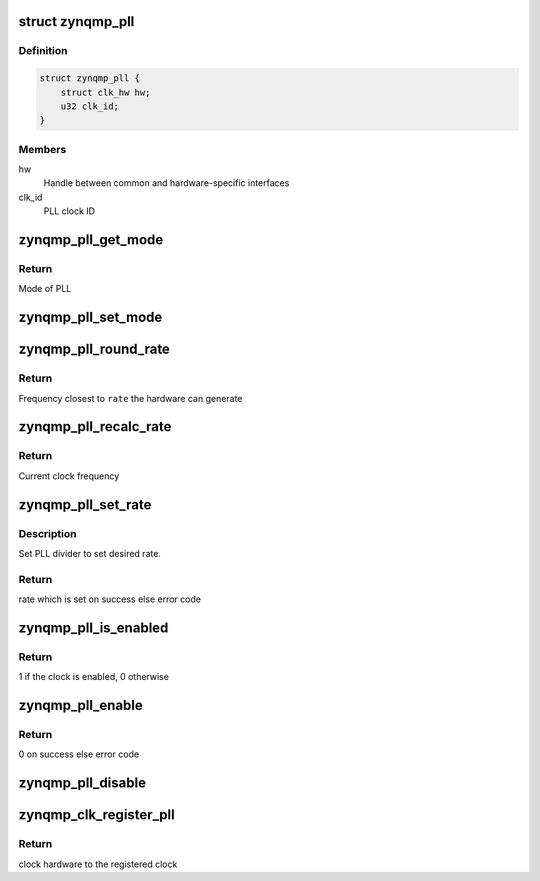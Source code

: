 .. -*- coding: utf-8; mode: rst -*-
.. src-file: drivers/clk/zynqmp/pll.c

.. _`zynqmp_pll`:

struct zynqmp_pll
=================

.. c:type:: struct zynqmp_pll

    PLL clock

.. _`zynqmp_pll.definition`:

Definition
----------

.. code-block:: c

    struct zynqmp_pll {
        struct clk_hw hw;
        u32 clk_id;
    }

.. _`zynqmp_pll.members`:

Members
-------

hw
    Handle between common and hardware-specific interfaces

clk_id
    PLL clock ID

.. _`zynqmp_pll_get_mode`:

zynqmp_pll_get_mode
===================

.. c:function:: enum pll_mode zynqmp_pll_get_mode(struct clk_hw *hw)

    Get mode of PLL

    :param hw:
        Handle between common and hardware-specific interfaces
    :type hw: struct clk_hw \*

.. _`zynqmp_pll_get_mode.return`:

Return
------

Mode of PLL

.. _`zynqmp_pll_set_mode`:

zynqmp_pll_set_mode
===================

.. c:function:: void zynqmp_pll_set_mode(struct clk_hw *hw, bool on)

    Set the PLL mode

    :param hw:
        Handle between common and hardware-specific interfaces
    :type hw: struct clk_hw \*

    :param on:
        Flag to determine the mode
    :type on: bool

.. _`zynqmp_pll_round_rate`:

zynqmp_pll_round_rate
=====================

.. c:function:: long zynqmp_pll_round_rate(struct clk_hw *hw, unsigned long rate, unsigned long *prate)

    Round a clock frequency

    :param hw:
        Handle between common and hardware-specific interfaces
    :type hw: struct clk_hw \*

    :param rate:
        Desired clock frequency
    :type rate: unsigned long

    :param prate:
        Clock frequency of parent clock
    :type prate: unsigned long \*

.. _`zynqmp_pll_round_rate.return`:

Return
------

Frequency closest to \ ``rate``\  the hardware can generate

.. _`zynqmp_pll_recalc_rate`:

zynqmp_pll_recalc_rate
======================

.. c:function:: unsigned long zynqmp_pll_recalc_rate(struct clk_hw *hw, unsigned long parent_rate)

    Recalculate clock frequency

    :param hw:
        Handle between common and hardware-specific interfaces
    :type hw: struct clk_hw \*

    :param parent_rate:
        Clock frequency of parent clock
    :type parent_rate: unsigned long

.. _`zynqmp_pll_recalc_rate.return`:

Return
------

Current clock frequency

.. _`zynqmp_pll_set_rate`:

zynqmp_pll_set_rate
===================

.. c:function:: int zynqmp_pll_set_rate(struct clk_hw *hw, unsigned long rate, unsigned long parent_rate)

    Set rate of PLL

    :param hw:
        Handle between common and hardware-specific interfaces
    :type hw: struct clk_hw \*

    :param rate:
        Frequency of clock to be set
    :type rate: unsigned long

    :param parent_rate:
        Clock frequency of parent clock
    :type parent_rate: unsigned long

.. _`zynqmp_pll_set_rate.description`:

Description
-----------

Set PLL divider to set desired rate.

.. _`zynqmp_pll_set_rate.return`:

Return
------

rate which is set on success else error code

.. _`zynqmp_pll_is_enabled`:

zynqmp_pll_is_enabled
=====================

.. c:function:: int zynqmp_pll_is_enabled(struct clk_hw *hw)

    Check if a clock is enabled

    :param hw:
        Handle between common and hardware-specific interfaces
    :type hw: struct clk_hw \*

.. _`zynqmp_pll_is_enabled.return`:

Return
------

1 if the clock is enabled, 0 otherwise

.. _`zynqmp_pll_enable`:

zynqmp_pll_enable
=================

.. c:function:: int zynqmp_pll_enable(struct clk_hw *hw)

    Enable clock

    :param hw:
        Handle between common and hardware-specific interfaces
    :type hw: struct clk_hw \*

.. _`zynqmp_pll_enable.return`:

Return
------

0 on success else error code

.. _`zynqmp_pll_disable`:

zynqmp_pll_disable
==================

.. c:function:: void zynqmp_pll_disable(struct clk_hw *hw)

    Disable clock

    :param hw:
        Handle between common and hardware-specific interfaces
    :type hw: struct clk_hw \*

.. _`zynqmp_clk_register_pll`:

zynqmp_clk_register_pll
=======================

.. c:function:: struct clk_hw *zynqmp_clk_register_pll(const char *name, u32 clk_id, const char * const *parents, u8 num_parents, const struct clock_topology *nodes)

    Register PLL with the clock framework

    :param name:
        PLL name
    :type name: const char \*

    :param clk_id:
        Clock ID
    :type clk_id: u32

    :param parents:
        Name of this clock's parents
    :type parents: const char \* const \*

    :param num_parents:
        Number of parents
    :type num_parents: u8

    :param nodes:
        Clock topology node
    :type nodes: const struct clock_topology \*

.. _`zynqmp_clk_register_pll.return`:

Return
------

clock hardware to the registered clock

.. This file was automatic generated / don't edit.

